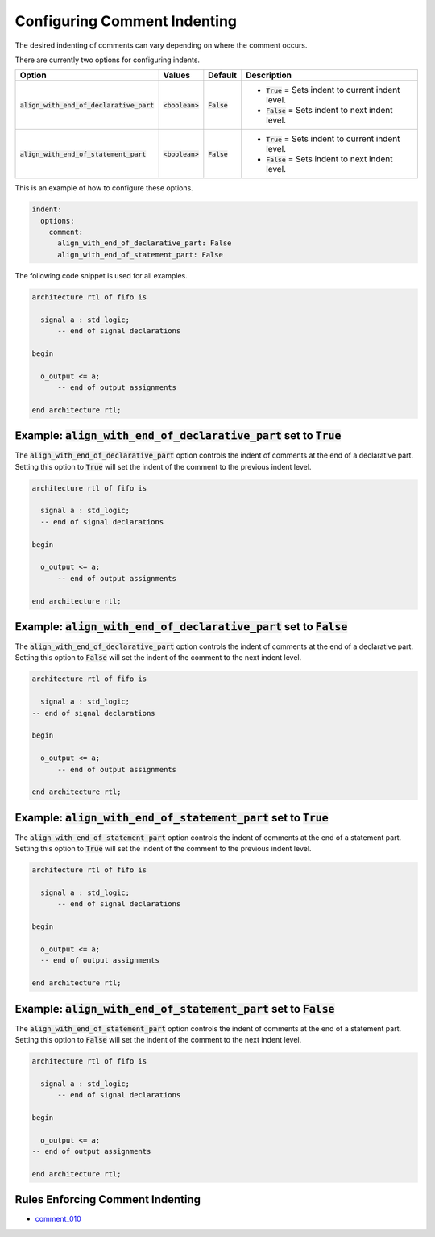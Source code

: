 .. _configuring-comment-indenting:

Configuring Comment Indenting
-----------------------------

The desired indenting of comments can vary depending on where the comment occurs.

There are currently two options for configuring indents.

.. |boolean_value| replace::
   :code:`<boolean>`

.. |True| replace::
   :code:`True`

.. |False| replace::
   :code:`False`

.. |align_with_end_of_declarative_part| replace::
   :code:`align_with_end_of_declarative_part`

.. |align_with_end_of_statement_part| replace::
   :code:`align_with_end_of_statement_part`

.. |align_with_end_of_part_default| replace::
   |False|

.. |align_with_end_of_part_True| replace::
   |True| = Sets indent to current indent level.

.. |align_with_end_of_part_False| replace::
   |False| = Sets indent to next indent level.

+--------------------------------------+-----------------+---------------+----------------------------------+
| Option                               |   Values        |  Default      | Description                      |
+======================================+=================+===============+==================================+
| |align_with_end_of_declarative_part| | |boolean_value| | :code:`False` | * |align_with_end_of_part_True|  |
|                                      |                 |               | * |align_with_end_of_part_False| |
+--------------------------------------+-----------------+---------------+----------------------------------+
| |align_with_end_of_statement_part|   | |boolean_value| | :code:`False` | * |align_with_end_of_part_True|  |
|                                      |                 |               | * |align_with_end_of_part_False| |
+--------------------------------------+-----------------+---------------+----------------------------------+

This is an example of how to configure these options.

.. code-block:: yaml

   indent:
     options:
       comment:
         align_with_end_of_declarative_part: False
         align_with_end_of_statement_part: False

The following code snippet is used for all examples.

.. code-block:: vhdl

    architecture rtl of fifo is

      signal a : std_logic;
          -- end of signal declarations

    begin

      o_output <= a;
          -- end of output assignments

    end architecture rtl;

Example: |align_with_end_of_declarative_part| set to |True|
###########################################################

The |align_with_end_of_declarative_part| option controls the indent of comments at the end of a declarative part.
Setting this option to |True| will set the indent of the comment to the previous indent level.

.. code-block:: vhdl

    architecture rtl of fifo is

      signal a : std_logic;
      -- end of signal declarations

    begin

      o_output <= a;
          -- end of output assignments

    end architecture rtl;

Example: |align_with_end_of_declarative_part| set to |False|
############################################################

The |align_with_end_of_declarative_part| option controls the indent of comments at the end of a declarative part.
Setting this option to |False| will set the indent of the comment to the next indent level.

.. code-block:: vhdl

    architecture rtl of fifo is

      signal a : std_logic;
    -- end of signal declarations

    begin

      o_output <= a;
          -- end of output assignments

    end architecture rtl;

Example: |align_with_end_of_statement_part| set to |True|
#########################################################

The |align_with_end_of_statement_part| option controls the indent of comments at the end of a statement part.
Setting this option to |True| will set the indent of the comment to the previous indent level.

.. code-block:: vhdl

    architecture rtl of fifo is

      signal a : std_logic;
          -- end of signal declarations

    begin

      o_output <= a;
      -- end of output assignments

    end architecture rtl;

Example: |align_with_end_of_statement_part| set to |False|
##########################################################

The |align_with_end_of_statement_part| option controls the indent of comments at the end of a statement part.
Setting this option to |False| will set the indent of the comment to the next indent level.

.. code-block:: vhdl

    architecture rtl of fifo is

      signal a : std_logic;
          -- end of signal declarations

    begin

      o_output <= a;
    -- end of output assignments

    end architecture rtl;

Rules Enforcing Comment Indenting
#################################

* `comment_010 <comment_rules.html#comment-010>`_
